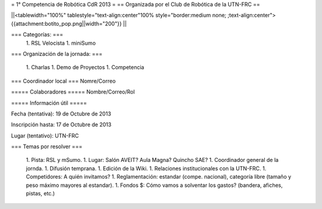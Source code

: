 = 1° Competencia de Robótica CdR 2013 =
== Organizada por el Club de Robótica de la UTN-FRC ==

||<tablewidth="100%" tablestyle="text-align:center"100%  style="border:medium none; ;text-align:center"> {{attachment:botito_pop.png||width="200"}} ||

=== Categorías: ===
 1. RSL Velocista
 1. miniSumo

=== Organización de la jornada: ===

 1. Charlas
 1. Demo de Proyectos
 1. Competencia

=== Coordinador local ===
Nomre/Correo

===== Colaboradores =====
Nombre/Correo/Rol

===== Información útil =====

Fecha (tentativa): 19 de Octubre de 2013

Inscripción hasta: 17 de Octubre de 2013

Lugar (tentativo): UTN-FRC

=== Temas por resolver ===

 1. Pista: RSL y mSumo.
 1. Lugar: Salón AVEIT? Aula Magna? Quincho SAE?
 1. Coordinador general de la jornda.
 1. Difusión temprana.
 1. Edición de la Wiki.
 1. Relaciones institucionales con la UTN-FRC.
 1. Competidores: A quién invitamos?
 1. Reglamentación: estandar (compe. nacional), categoría libre (tamaño y peso máximo mayores al estandar).
 1. Fondos $: Cómo vamos a solventar los gastos? (bandera, afiches, pistas, etc.)

